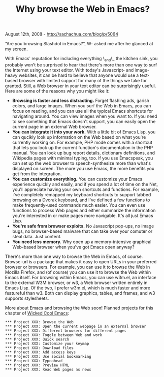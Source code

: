 #+TITLE: Why browse the Web in Emacs?

August 12th, 2008 -
[[http://sachachua.com/blog/p/5064][http://sachachua.com/blog/p/5064]]

“Are you browsing Slashdot in Emacs?”, W- asked me after he glanced at
my screen.

With Emacs' reputation for including everything \_and\_ the kitchen
sink, you probably won't be surprised to hear that there's more than one
way to surf the Internet using your text editor. With today's
Javascript- and image-heavy websites, it can be hard to believe that
anyone would use a text-based browser with limited support for many of
the things we take for granted. Still, a Web browser in your text editor
can be surprisingly useful. Here are some of the reasons why you might
like it:

-  *Browsing is faster and less distracting.* Forget flashing ads,
   garish colors, and large images. When you surf the Web in Emacs, you
   can focus on reading, and you can use all the typical Emacs shortcuts
   for navigating around. You can view images when you want to.
    If you need to see something that Emacs doesn't support, you can
   easily open the current page in an external Web browser.
-  *You can integrate it into your work.* With a little bit of Emacs
   Lisp, you can qucikly look up information on the Web based on what
   you're currently working on. For example, PHP mode comes with a
   shortcut that lets you look up the current function's documentation
   in the PHP manual. You can look up bug report details, dictionary
   definitions, and Wikipedia pages with minimal typing, too. If you use
   Emacspeak, you can set up the web browser to speech-synthesize more
   than what's displayed on screen. The more you use Emacs, the more
   benefits you get from the integration.
-  *You can customize everything.* You can customize your Emacs
   experience quickly and easily, and if you spend a lot of time on the
   Net, you'll appreciate having your own shortcuts and functions. For
   example, I've completely remapped my keyboard shortcuts to support
   tabbed browsing on a Dvorak keyboard, and I've defined a few
   functions to make frequently-used commands much easier. You can even
   use functions to process Web pages and either summarize the
   information you're interested in or make pages more navigable. It's
   all just Emacs Lisp.
-  *You're safe from browser exploits.* No Javascript pop-ups, no image
   bugs, no browser-based malware that can take over your comuter or
   steal data. Just content.
-  *You need less memory.* Why open up a memory-intensive graphical
   Web-based browser when you've got Emacs open anyway?

There's more than one way to browse the Web in Emacs, of course.
Browse-url is a package that makes it easy to open URLs in your
preferred browser or browsers. For example, you can use it to browse the
Web in Mozilla Firefox, and (of course) you can use it to browse the Web
within Emacs itself. For browsing within Emacs, you can use w3m.el, an
interface to the external W3M browser, or w3, a Web browser written
entirely in Emacs Lisp. Of the two, I prefer w3m.el, which is much
faster and more featureful than w3. Both can display graphics, tables,
and frames, and w3 supports stylesheets.

More about Emacs and browsing the Web soon! Planned projects for this
chapter of [[http://sachachua.com/category/wp/wickedcoolemacs][Wicked
Cool Emacs]]:

#+BEGIN_EXAMPLE
    *** Project XXX: Browse the Web
    *** Project XXX: Open the current webpage in an external browser
    *** Project XXX: Different browsers for different pages
    *** Project XXX: Toggle between Web and work
    *** Project XXX: Quick search
    *** Project XXX: Customize your keymap
    *** Project XXX: Download files
    *** Project XXX: Add access keys
    *** Project XXX: Use social bookmarking
    *** Project XXX: Typeahead
    *** Project XXX: Preview HTML
    *** Project XXX: Read Web pages as news
#+END_EXAMPLE

